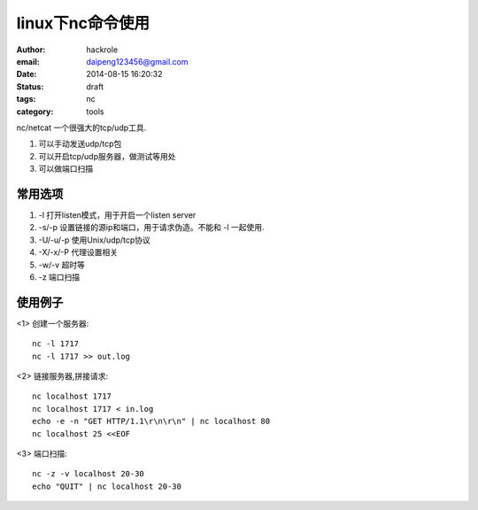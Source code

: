 linux下nc命令使用
=================

:author: hackrole
:email: daipeng123456@gmail.com
:date: 2014-08-15 16:20:32
:status: draft
:tags: nc
:category: tools


nc/netcat 一个很强大的tcp/udp工具.

1) 可以手动发送udp/tcp包

2) 可以开启tcp/udp服务器，做测试等用处

3) 可以做端口扫描

常用选项
--------

1) -l 打开listen模式，用于开启一个listen server

2) -s/-p 设置链接的源ip和端口，用于请求伪造。不能和 -l 一起使用.

3) -U/-u/-p 使用Unix/udp/tcp协议

4) -X/-x/-P 代理设置相关

5) -w/-v 超时等

6) -z 端口扫描


使用例子
--------

<1> 创建一个服务器::

    nc -l 1717
    nc -l 1717 >> out.log

<2> 链接服务器,拼接请求::

    nc localhost 1717
    nc localhost 1717 < in.log
    echo -e -n "GET HTTP/1.1\r\n\r\n" | nc localhost 80
    nc localhost 25 <<EOF

<3> 端口扫描::

    nc -z -v localhost 20-30
    echo "QUIT" | nc localhost 20-30

